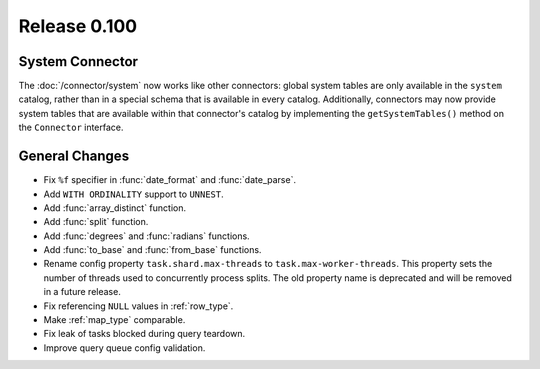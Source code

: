 =============
Release 0.100
=============

System Connector
----------------

The :doc:`/connector/system` now works like other connectors: global system
tables are only available in the ``system`` catalog, rather than in a special
schema that is available in every catalog. Additionally, connectors may now
provide system tables that are available within that connector's catalog by
implementing the ``getSystemTables()`` method on the ``Connector`` interface.

General Changes
---------------

* Fix ``%f`` specifier in :func:`date_format` and :func:`date_parse`.
* Add ``WITH ORDINALITY`` support to ``UNNEST``.
* Add :func:`array_distinct` function.
* Add :func:`split` function.
* Add :func:`degrees` and :func:`radians` functions.
* Add :func:`to_base` and :func:`from_base` functions.
* Rename config property ``task.shard.max-threads`` to ``task.max-worker-threads``.
  This property sets the number of threads used to concurrently process splits.
  The old property name is deprecated and will be removed in a future release.
* Fix referencing ``NULL`` values in :ref:`row_type`.
* Make :ref:`map_type` comparable.
* Fix leak of tasks blocked during query teardown.
* Improve query queue config validation.
